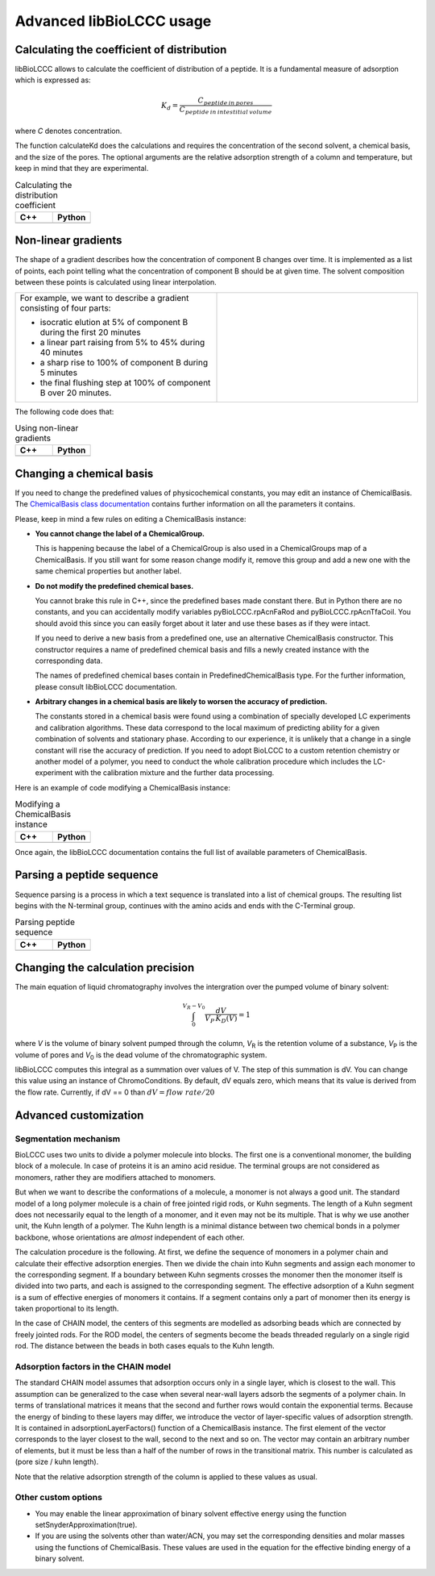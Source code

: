 =========================
Advanced libBioLCCC usage
=========================

Calculating the coefficient of distribution
*******************************************

libBioLCCC allows to calculate the coefficient of distribution of a peptide.
It is a fundamental measure of adsorption which is expressed as:

.. math::

   K_d = \frac{C_{peptide \: in\: pores}}
   {C_{peptide \: in \: intestitial \: volume}}

where *C* denotes concentration.

The function calculateKd does the calculations and requires the concentration of
the second solvent, a chemical basis, and the size of the pores. The optional
arguments are the relative adsorption strength of a column and temperature, but
keep in mind that they are experimental.

.. list-table:: Calculating the distribution coefficient
   :widths: 40 40
   :header-rows: 1

   * - C++
     - Python
   * - 

       .. literalinclude:: ../../../src/examples/kd_calculation.cpp
          :language: cpp

     - 

       .. literalinclude:: ../../../src/examples/kd_calculation.py
          :language: python


Non-linear gradients
********************

The shape of a gradient describes how the concentration of component B changes
over time. It is implemented as a list of points, each point telling what the
concentration of component B should be at given time. The solvent composition
between these points is calculated using linear interpolation.

.. list-table:: 
   :widths: 40 40
   :header-rows: 0

   * - For example, we want to describe a gradient consisting of four parts:

       - isocratic elution at 5% of component B during the first 20 minutes
       - a linear part raising from 5% to 45% during 40 minutes
       - a sharp rise to 100% of component B during 5 minutes
       - the final flushing step at 100% of component B over 20 minutes.

     -
      .. image:: ./gradient.png
         :scale: 50 %

The following code does that:

.. list-table:: Using non-linear gradients
   :widths: 40 40
   :header-rows: 1

   * - C++
     - Python
   * - 

       .. literalinclude:: ../../../src/examples/gradient.cpp
          :language: cpp

     - 

       .. literalinclude:: ../../../src/examples/gradient.py
          :language: python

Changing a chemical basis
*************************

If you need to change the predefined values of physicochemical constants, you
may edit an instance of ChemicalBasis. The 
`ChemicalBasis class documentation <./API/classBioLCCC_1_1ChemicalBasis.html>`_
contains further information on all the parameters it contains.

Please, keep in mind a few rules on editing a ChemicalBasis instance:

- **You cannot change the label of a ChemicalGroup.**

  This is happening because the label of a ChemicalGroup is also used in a
  ChemicalGroups map of a ChemicalBasis. If you still want for some reason 
  change modify it, remove this group and add a new one with the
  same chemical properties but another label.

- **Do not modify the predefined chemical bases.**
 
  You cannot brake this rule in C++, since the predefined bases made constant
  there. But in Python there are no constants, and you can accidentally 
  modify variables pyBioLCCC.rpAcnFaRod and 
  pyBioLCCC.rpAcnTfaCoil. You should avoid this since you can easily
  forget about it later and use these bases as if they were intact.

  If you need to derive a new basis from a predefined one, use an alternative
  ChemicalBasis constructor. This constructor requires a name of predefined
  chemical basis and fills a newly created instance with the corresponding data.

  The names of predefined chemical bases contain in PredefinedChemicalBasis
  type. For the further information, please consult libBioLCCC documentation.

- **Arbitrary changes in a chemical basis are likely to worsen the accuracy of 
  prediction.**

  The constants stored in a chemical basis were found using a combination
  of specially developed LC experiments and calibration algorithms. These data
  correspond to the local maximum of predicting ability for a given combination
  of solvents and stationary phase. According to our experience, it is unlikely
  that a change in a single constant will rise the accuracy of prediction. If
  you need to adopt BioLCCC to a custom retention chemistry or another model of
  a polymer, you need to conduct the whole calibration procedure which
  includes the LC-experiment with the calibration mixture and the further data
  processing.

Here is an example of code modifying a ChemicalBasis instance:

.. list-table:: Modifying a ChemicalBasis instance
   :widths: 40 40
   :header-rows: 1

   * - C++
     - Python
   * - 

       .. literalinclude:: ../../../src/examples/advanced_chembasis.cpp
          :language: cpp

     - 

       .. literalinclude:: ../../../src/examples/advanced_chembasis.py
          :language: python


Once again, the libBioLCCC documentation contains the full list of available
parameters of ChemicalBasis.

Parsing a peptide sequence
**************************

Sequence parsing is a process in which a text sequence is translated into a list
of chemical groups. The resulting list begins with the N-terminal group,
continues with the amino acids and ends with the C-Terminal group.

.. list-table:: Parsing peptide sequence
   :widths: 40 40
   :header-rows: 1

   * - C++
     - Python
   * - 

       .. literalinclude:: ../../../src/examples/sequence_parsing.cpp
          :language: cpp

     - 

       .. literalinclude:: ../../../src/examples/sequence_parsing.py
          :language: python


Changing the calculation precision
**********************************

The main equation of liquid chromatography involves the intergration over the
pumped volume of binary solvent:

.. math::

   \int_{0}^{V_R - V_0}{\frac{dV}{V_P \, K_D(V)}} = 1

where *V* is the volume of binary solvent pumped through the column, 
*V*\ :sub:`R` is the
retention volume of a substance, *V*\ :sub:`P` is the volume of pores and 
*V*\ :sub:`0` is the dead volume of the chromatographic system.

libBioLCCC computes this integral as a summation over values of V. The step of
this summation is dV. You can change this value using an instance of
ChromoConditions. By default, dV equals zero, which means that its value is
derived from the flow rate. Currently, if dV == 0 than 
:math:`dV = flow\; rate/20`

Advanced customization
**********************

Segmentation mechanism
======================

BioLCCC uses two units to divide a polymer molecule into blocks. 
The first one is a
conventional monomer, the building block of a molecule. In case of proteins
it is an amino acid residue. The terminal groups are not considered as monomers,
rather they are modifiers attached to monomers.

But when we want to describe the conformations of a molecule, a monomer is not
always a good unit. The standard model of a long polymer molecule is a chain of
free jointed rigid rods, or Kuhn segments. The length of a Kuhn segment does not
necessarily equal to the length of a monomer, and it even may not be its 
multiple.
That is why we use another unit, the Kuhn length of a polymer.
The Kuhn length is a minimal distance between two chemical bonds in a polymer
backbone, whose orientations are *almost* independent of each other.

The calculation procedure is the following. At first, we define the sequence of
monomers in a polymer chain and calculate their effective adsorption energies. 
Then we divide the chain into Kuhn segments and assign each monomer to the
corresponding segment. If a boundary between Kuhn segments crosses the monomer
then the monomer itself is divided into two parts, and each is assigned to the
corresponding segment. The effective adsorption of a Kuhn segment is a sum of
effective energies of monomers it contains. If a segment contains only a part of
monomer then its energy is taken proportional to its length. 

In the case of CHAIN model, the centers of this segments are modelled as
adsorbing beads which are connected by freely jointed rods. 
For the ROD model, the centers of segments become the beads threaded regularly 
on a single rigid rod. The distance between the beads in both cases equals to
the Kuhn length.

Adsorption factors in the CHAIN model
=====================================

The standard CHAIN model assumes that adsorption occurs only in
a single layer, which is closest to the wall. 
This assumption can be generalized to the case when several near-wall layers
adsorb the segments of a polymer chain. In terms of translational matrices it
means that the second and further rows would contain the exponential terms.
Because the energy of binding to these layers may differ, we introduce
the vector of layer-specific values of adsorption strength. It is contained in 
adsorptionLayerFactors() function of a ChemicalBasis instance. 
The first element of the vector corresponds to the layer closest to the wall, 
second to the next and so on. The vector may contain an arbitrary number of
elements, but it must be less than a half of the number of rows in the
transitional matrix. This number is calculated as (pore size / kuhn length).

Note that the relative adsorption strength of the column is applied to these
values as usual.

Other custom options
====================

- You may enable the linear approximation of binary solvent effective energy
  using the function setSnyderApproximation(true).
- If you are using the solvents other than water/ACN, you may set the
  corresponding densities and molar masses using the functions of ChemicalBasis.
  These values are used in the equation for the effective binding energy of
  a binary solvent.

